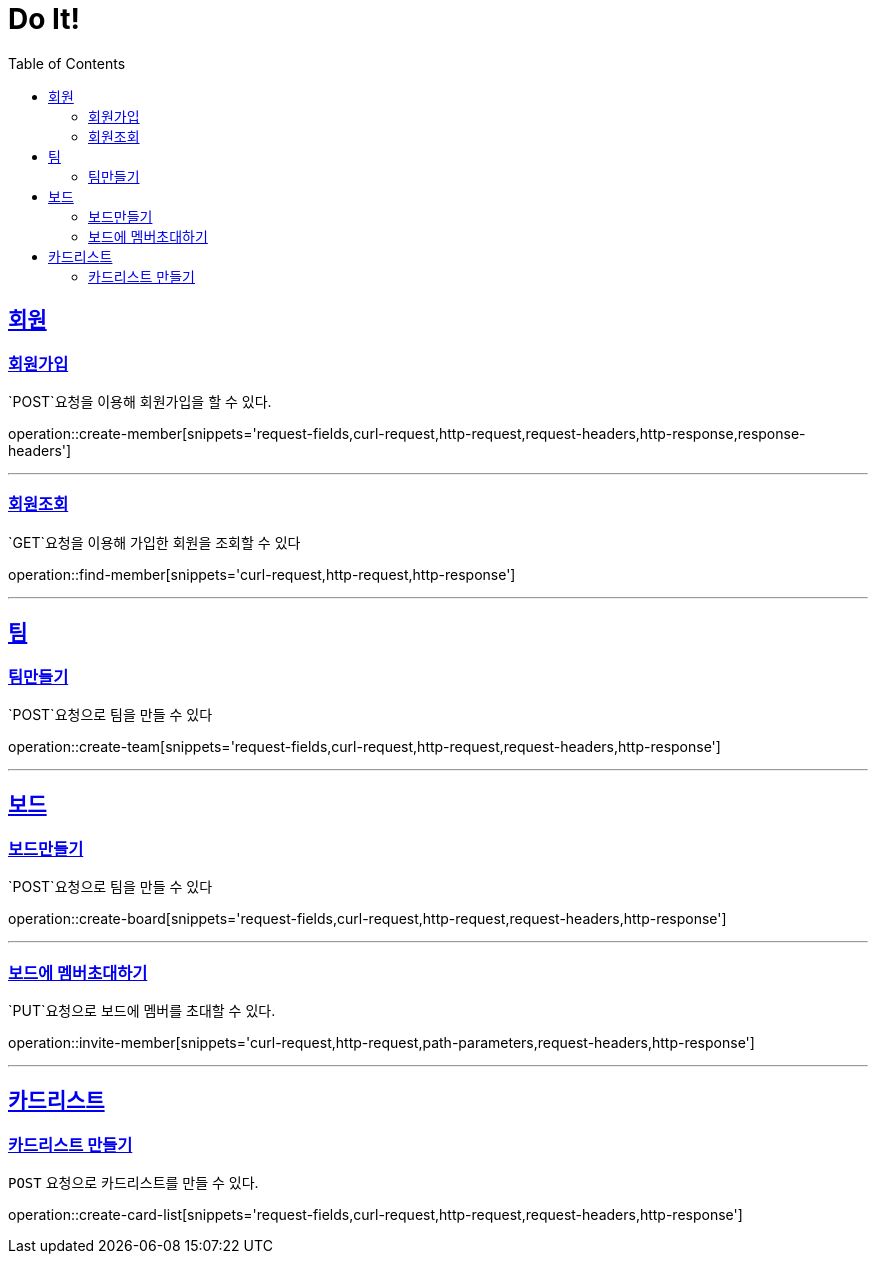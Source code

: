 = Do It!
:doctype: book
:icons: font
:source-highlighter: highlightjs
:toc: left
:toclevels: 4
:sectlinks:
:operation-curl-request-title: Example request
:operation-http-response-title: Example response

[[Member]]
== 회원

[[create-member]]
=== 회원가입
`POST`요청을 이용해 회원가입을 할 수 있다.

operation::create-member[snippets='request-fields,curl-request,http-request,request-headers,http-response,response-headers']

---

[[find-member]]
=== 회원조회
`GET`요청을 이용해 가입한 회원을 조회할 수 있다

operation::find-member[snippets='curl-request,http-request,http-response']

---

[[Team]]
== 팀

[[create-team]]
=== 팀만들기
`POST`요청으로 팀을 만들 수 있다

operation::create-team[snippets='request-fields,curl-request,http-request,request-headers,http-response']

---
[[Board]]
== 보드

[[create-board]]
=== 보드만들기
`POST`요청으로 팀을 만들 수 있다

operation::create-board[snippets='request-fields,curl-request,http-request,request-headers,http-response']

---

[[invite-member]]
=== 보드에 멤버초대하기
`PUT`요청으로 보드에 멤버를 초대할 수 있다.

operation::invite-member[snippets='curl-request,http-request,path-parameters,request-headers,http-response']

---

[[CardList]]
== 카드리스트

[[create-card-list]]
=== 카드리스트 만들기
`POST` 요청으로 카드리스트를 만들 수 있다.

operation::create-card-list[snippets='request-fields,curl-request,http-request,request-headers,http-response']
